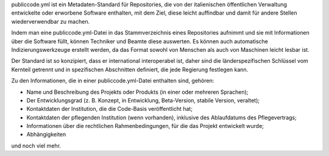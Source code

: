 publiccode.yml ist ein Metadaten-Standard für Repositories, die von der italienischen öffentlichen Verwaltung entwickelte oder erworbene Software enthalten, mit dem Ziel, diese leicht auffindbar und damit für andere Stellen wiederverwendbar zu machen.

Indem man eine publiccode.yml-Datei in das Stammverzeichnis eines Repositories aufnimmt und sie mit Informationen über die Software füllt, können Techniker und Beamte diese auswerten. Es können auch automatische Indizierungswerkzeuge erstellt werden, da das Format sowohl von Menschen als auch von Maschinen leicht lesbar ist.

Der Standard ist so konzipiert, dass er international interoperabel ist, daher sind die länderspezifischen Schlüssel vom Kernteil getrennt und in spezifischen Abschnitten definiert, die jede Regierung festlegen kann.

Zu den Informationen, die in einer publiccode.yml-Datei enthalten sind, gehören:

* Name und Beschreibung des Projekts oder Produkts (in einer oder mehreren Sprachen);

* Der Entwicklungsgrad (z. B. Konzept, in Entwicklung, Beta-Version, stabile Version, veraltet);

* Kontaktdaten der Institution, die die Code-Basis veröffentlicht hat;

* Kontaktdaten der pflegenden Institution (wenn vorhanden), inklusive des Ablaufdatums des Pflegevertrags;

* Informationen über die rechtlichen Rahmenbedingungen, für die das Projekt entwickelt wurde;

* Abhängigkeiten

und noch viel mehr.
